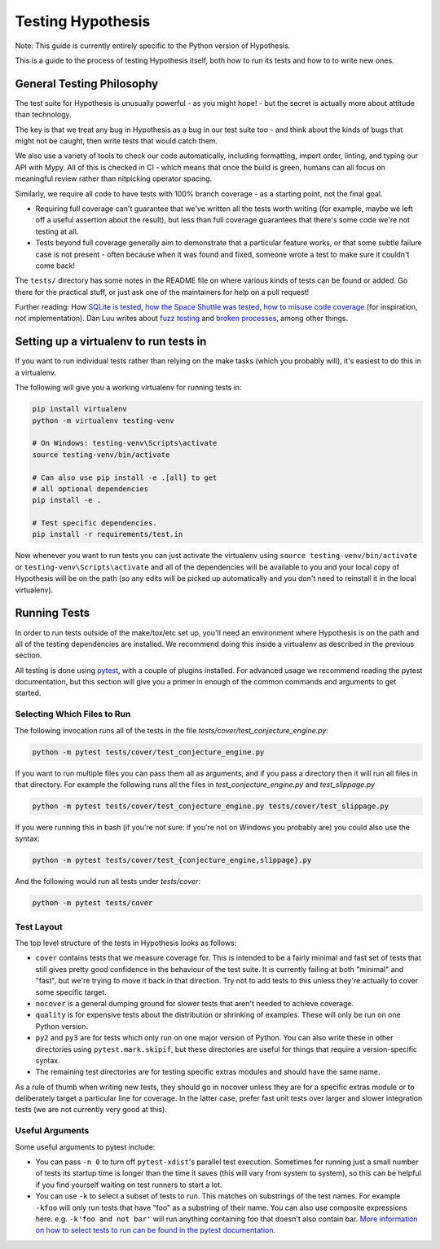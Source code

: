 ==================
Testing Hypothesis
==================

Note: This guide is currently entirely specific to the Python version of
Hypothesis.

This is a guide to the process of testing Hypothesis itself, both how to
run its tests and how to to write new ones.

--------------------------
General Testing Philosophy
--------------------------

The test suite for Hypothesis is unusually powerful - as you might hope! -
but the secret is actually more about attitude than technology.

The key is that we treat any bug in Hypothesis as a bug in our test suite
too - and think about the kinds of bugs that might not be caught, then write
tests that would catch them.

We also use a variety of tools to check our code automatically, including
formatting, import order, linting, and typing our API with Mypy.
All of this is checked in CI - which means that once the build is
green, humans can all focus on meaningful review rather than nitpicking
operator spacing.

Similarly, we require all code to have tests with 100% branch coverage - as
a starting point, not the final goal.

- Requiring full coverage can't guarantee that we've written all the tests
  worth writing (for example, maybe we left off a useful assertion about the
  result), but less than full coverage guarantees that there's some code we're
  not testing at all.
- Tests beyond full coverage generally aim to demonstrate that a particular
  feature works, or that some subtle failure case is not present - often
  because when it was found and fixed, someone wrote a test to make sure it
  couldn't come back!

The ``tests/`` directory has some notes in the README file on where various
kinds of tests can be found or added.  Go there for the practical stuff, or
just ask one of the maintainers for help on a pull request!

Further reading: How `SQLite is tested <https://sqlite.org/testing.html>`_,
`how the Space Shuttle was tested <https://www.fastcompany.com/28121/they-write-right-stuff>`_,
`how to misuse code coverage <http://www.exampler.com/testing-com/writings/coverage.pdf>`_
(for inspiration, *not* implementation).
Dan Luu writes about `fuzz testing <https://danluu.com/testing/>`_ and
`broken processes <https://danluu.com/wat/>`_, among other things.

---------------------------------------
Setting up a virtualenv to run tests in
---------------------------------------

If you want to run individual tests rather than relying on the make tasks
(which you probably will), it's easiest to do this in a virtualenv.

The following will give you a working virtualenv for running tests in:

.. code-block:: bash

  pip install virtualenv
  python -m virtualenv testing-venv

  # On Windows: testing-venv\Scripts\activate
  source testing-venv/bin/activate

  # Can also use pip install -e .[all] to get
  # all optional dependencies
  pip install -e .

  # Test specific dependencies.
  pip install -r requirements/test.in

Now whenever you want to run tests you can just activate the virtualenv
using ``source testing-venv/bin/activate`` or ``testing-venv\Scripts\activate``
and all of the dependencies will be available to you and your local copy
of Hypothesis will be on the path (so any edits will be picked up automatically
and you don't need to reinstall it in the local virtualenv).

-------------
Running Tests
-------------

In order to run tests outside of the make/tox/etc set up, you'll need an
environment where Hypothesis is on the path and all of the testing dependencies
are installed.
We recommend doing this inside a virtualenv as described in the previous section.

All testing is done using `pytest <https://docs.pytest.org/en/latest/>`_,
with a couple of plugins installed. For advanced usage we recommend reading the
pytest documentation, but this section will give you a primer in enough of the
common commands and arguments to get started.

~~~~~~~~~~~~~~~~~~~~~~~~~~~~
Selecting Which Files to Run
~~~~~~~~~~~~~~~~~~~~~~~~~~~~

The following invocation runs all of the tests in the file
`tests/cover/test_conjecture_engine.py`:

.. code-block::

    python -m pytest tests/cover/test_conjecture_engine.py

If you want to run multiple files you can pass them all as arguments, and if
you pass a directory then it will run all files in that directory.
For example the following runs all the files in `test_conjecture_engine.py`
and `test_slippage.py`

.. code-block::

    python -m pytest tests/cover/test_conjecture_engine.py tests/cover/test_slippage.py

If you were running this in bash (if you're not sure: if you're not on Windows
you probably are) you could also use the syntax:

.. code-block::

    python -m pytest tests/cover/test_{conjecture_engine,slippage}.py

And the following would run all tests under `tests/cover`:

.. code-block::

    python -m pytest tests/cover


~~~~~~~~~~~
Test Layout
~~~~~~~~~~~

The top level structure of the tests in Hypothesis looks as follows:

* ``cover`` contains tests that we measure coverage for. This is intended to
  be a fairly minimal and fast set of tests that still gives pretty good
  confidence in the behaviour of the test suite. It is currently failing at
  both "minimal" and "fast", but we're trying to move it back in that
  direction. Try not to add tests to this unless they're actually to cover
  some specific target.
* ``nocover`` is a general dumping ground for slower tests that aren't needed
  to achieve coverage.
* ``quality`` is for expensive tests about the distribution or shrinking of
  examples. These will only be run on one Python version.
* ``py2`` and ``py3`` are for tests which only run on one major version of
  Python. You can also write these in other directories using
  ``pytest.mark.skipif``, but these directories are useful for things that
  require a version-specific syntax.
* The remaining test directories are for testing specific extras modules and
  should have the same name.

As a rule of thumb when writing new tests, they should go in nocover unless
they are for a specific extras module or to deliberately target a particular
line for coverage. In the latter case, prefer fast unit tests over larger and
slower integration tests (we are not currently very good at this).


~~~~~~~~~~~~~~~~
Useful Arguments
~~~~~~~~~~~~~~~~

Some useful arguments to pytest include:

* You can pass ``-n 0`` to turn off ``pytest-xdist``'s parallel test execution.
  Sometimes for running just a small number of tests its startup time is longer
  than the time it saves (this will vary from system to system), so this can
  be helpful if you find yourself waiting on test runners to start a lot.
* You can use ``-k`` to select a subset of tests to run. This matches on substrings
  of the test names. For example ``-kfoo`` will only run tests that have "foo" as
  a substring of their name. You can also use composite expressions here.
  e.g. ``-k'foo and not bar'`` will run anything containing foo that doesn't
  also contain bar.  `More information on how to select tests to run can be found
  in the pytest documentation <https://docs.pytest.org/en/latest/usage.html#specifying-tests-selecting-tests>`__.
